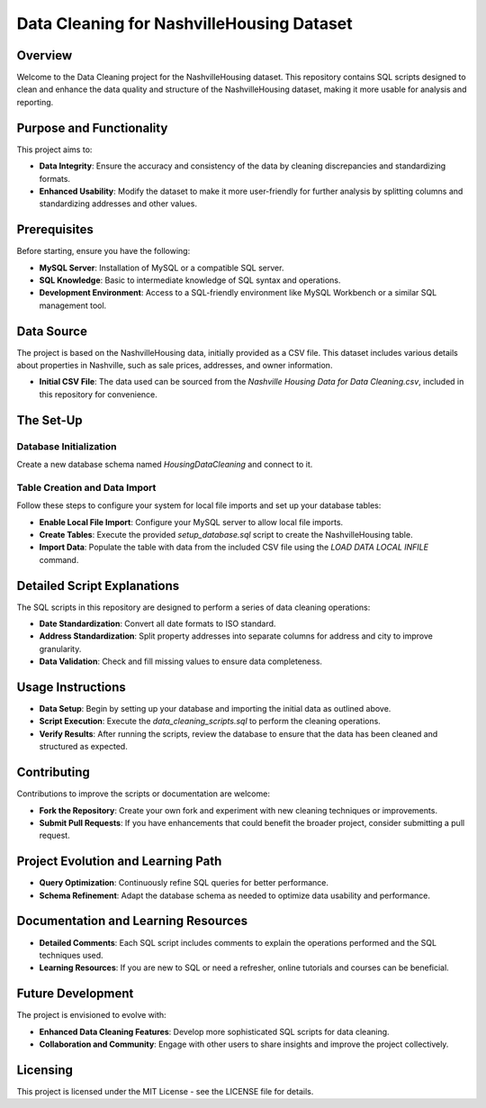 Data Cleaning for NashvilleHousing Dataset
==========================================

Overview
--------
Welcome to the Data Cleaning project for the NashvilleHousing dataset. This repository contains SQL scripts designed to clean and enhance the data quality and structure of the NashvilleHousing dataset, making it more usable for analysis and reporting.

Purpose and Functionality
-------------------------
This project aims to:

- **Data Integrity**: Ensure the accuracy and consistency of the data by cleaning discrepancies and standardizing formats.
- **Enhanced Usability**: Modify the dataset to make it more user-friendly for further analysis by splitting columns and standardizing addresses and other values.

Prerequisites
-------------
Before starting, ensure you have the following:

- **MySQL Server**: Installation of MySQL or a compatible SQL server.
- **SQL Knowledge**: Basic to intermediate knowledge of SQL syntax and operations.
- **Development Environment**: Access to a SQL-friendly environment like MySQL Workbench or a similar SQL management tool.

Data Source
-----------
The project is based on the NashvilleHousing data, initially provided as a CSV file. This dataset includes various details about properties in Nashville, such as sale prices, addresses, and owner information.

- **Initial CSV File**: The data used can be sourced from the `Nashville Housing Data for Data Cleaning.csv`, included in this repository for convenience.

The Set-Up
----------
Database Initialization
^^^^^^^^^^^^^^^^^^^^^^^
Create a new database schema named `HousingDataCleaning` and connect to it.

Table Creation and Data Import
^^^^^^^^^^^^^^^^^^^^^^^^^^^^^^
Follow these steps to configure your system for local file imports and set up your database tables:

- **Enable Local File Import**: Configure your MySQL server to allow local file imports.
- **Create Tables**: Execute the provided `setup_database.sql` script to create the NashvilleHousing table.
- **Import Data**: Populate the table with data from the included CSV file using the `LOAD DATA LOCAL INFILE` command.

Detailed Script Explanations
----------------------------
The SQL scripts in this repository are designed to perform a series of data cleaning operations:

- **Date Standardization**: Convert all date formats to ISO standard.
- **Address Standardization**: Split property addresses into separate columns for address and city to improve granularity.
- **Data Validation**: Check and fill missing values to ensure data completeness.

Usage Instructions
------------------
- **Data Setup**: Begin by setting up your database and importing the initial data as outlined above.
- **Script Execution**: Execute the `data_cleaning_scripts.sql` to perform the cleaning operations.
- **Verify Results**: After running the scripts, review the database to ensure that the data has been cleaned and structured as expected.

Contributing
------------
Contributions to improve the scripts or documentation are welcome:

- **Fork the Repository**: Create your own fork and experiment with new cleaning techniques or improvements.
- **Submit Pull Requests**: If you have enhancements that could benefit the broader project, consider submitting a pull request.

Project Evolution and Learning Path
-----------------------------------
- **Query Optimization**: Continuously refine SQL queries for better performance.
- **Schema Refinement**: Adapt the database schema as needed to optimize data usability and performance.

Documentation and Learning Resources
------------------------------------
- **Detailed Comments**: Each SQL script includes comments to explain the operations performed and the SQL techniques used.
- **Learning Resources**: If you are new to SQL or need a refresher, online tutorials and courses can be beneficial.

Future Development
------------------
The project is envisioned to evolve with:

- **Enhanced Data Cleaning Features**: Develop more sophisticated SQL scripts for data cleaning.
- **Collaboration and Community**: Engage with other users to share insights and improve the project collectively.

Licensing
---------
This project is licensed under the MIT License - see the LICENSE file for details.
